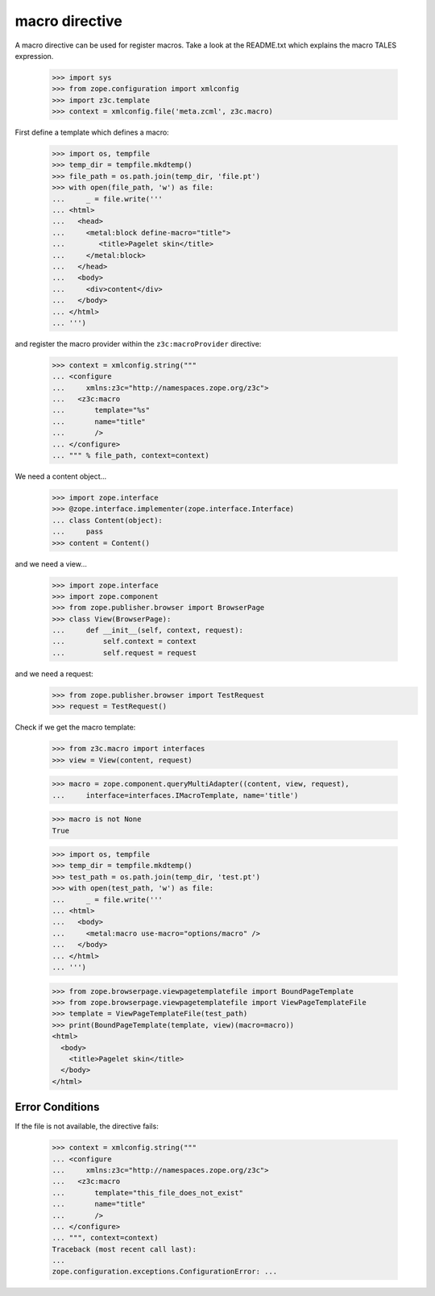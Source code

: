=================
 macro directive
=================

A macro directive can be used for register macros. Take a look at the
README.txt which explains the macro TALES expression.

  >>> import sys
  >>> from zope.configuration import xmlconfig
  >>> import z3c.template
  >>> context = xmlconfig.file('meta.zcml', z3c.macro)

First define a template which defines a macro:

  >>> import os, tempfile
  >>> temp_dir = tempfile.mkdtemp()
  >>> file_path = os.path.join(temp_dir, 'file.pt')
  >>> with open(file_path, 'w') as file:
  ...     _ = file.write('''
  ... <html>
  ...   <head>
  ...     <metal:block define-macro="title">
  ...        <title>Pagelet skin</title>
  ...     </metal:block>
  ...   </head>
  ...   <body>
  ...     <div>content</div>
  ...   </body>
  ... </html>
  ... ''')

and register the macro provider within the ``z3c:macroProvider`` directive:

  >>> context = xmlconfig.string("""
  ... <configure
  ...     xmlns:z3c="http://namespaces.zope.org/z3c">
  ...   <z3c:macro
  ...       template="%s"
  ...       name="title"
  ...       />
  ... </configure>
  ... """ % file_path, context=context)

We need a content object...

  >>> import zope.interface
  >>> @zope.interface.implementer(zope.interface.Interface)
  ... class Content(object):
  ...     pass
  >>> content = Content()

and we need a view...

  >>> import zope.interface
  >>> import zope.component
  >>> from zope.publisher.browser import BrowserPage
  >>> class View(BrowserPage):
  ...     def __init__(self, context, request):
  ...         self.context = context
  ...         self.request = request

and we need a request:
  >>> from zope.publisher.browser import TestRequest
  >>> request = TestRequest()

Check if we get the macro template:

  >>> from z3c.macro import interfaces
  >>> view = View(content, request)

  >>> macro = zope.component.queryMultiAdapter((content, view, request),
  ...     interface=interfaces.IMacroTemplate, name='title')

  >>> macro is not None
  True

  >>> import os, tempfile
  >>> temp_dir = tempfile.mkdtemp()
  >>> test_path = os.path.join(temp_dir, 'test.pt')
  >>> with open(test_path, 'w') as file:
  ...     _ = file.write('''
  ... <html>
  ...   <body>
  ...     <metal:macro use-macro="options/macro" />
  ...   </body>
  ... </html>
  ... ''')

  >>> from zope.browserpage.viewpagetemplatefile import BoundPageTemplate
  >>> from zope.browserpage.viewpagetemplatefile import ViewPageTemplateFile
  >>> template = ViewPageTemplateFile(test_path)
  >>> print(BoundPageTemplate(template, view)(macro=macro))
  <html>
    <body>
      <title>Pagelet skin</title>
    </body>
  </html>

Error Conditions
================

If the file is not available, the directive fails:

  >>> context = xmlconfig.string("""
  ... <configure
  ...     xmlns:z3c="http://namespaces.zope.org/z3c">
  ...   <z3c:macro
  ...       template="this_file_does_not_exist"
  ...       name="title"
  ...       />
  ... </configure>
  ... """, context=context)
  Traceback (most recent call last):
  ...
  zope.configuration.exceptions.ConfigurationError: ...
